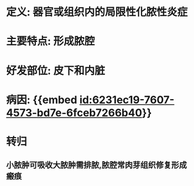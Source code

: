 :PROPERTIES:
:ID:	891ECFB2-2762-4B30-ABC9-56487DD490DE
:END:

* 定义: 器官或组织内的局限性化脓性炎症
* 主要特点: 形成脓腔
* 好发部位: 皮下和内脏
* 病因: {{embed [[id:6231ec19-7607-4573-bd7e-6fceb7266b40]]}}
* 转归
** 小脓肿可吸收大脓肿需排脓,脓腔常肉芽组织修复形成瘢痕